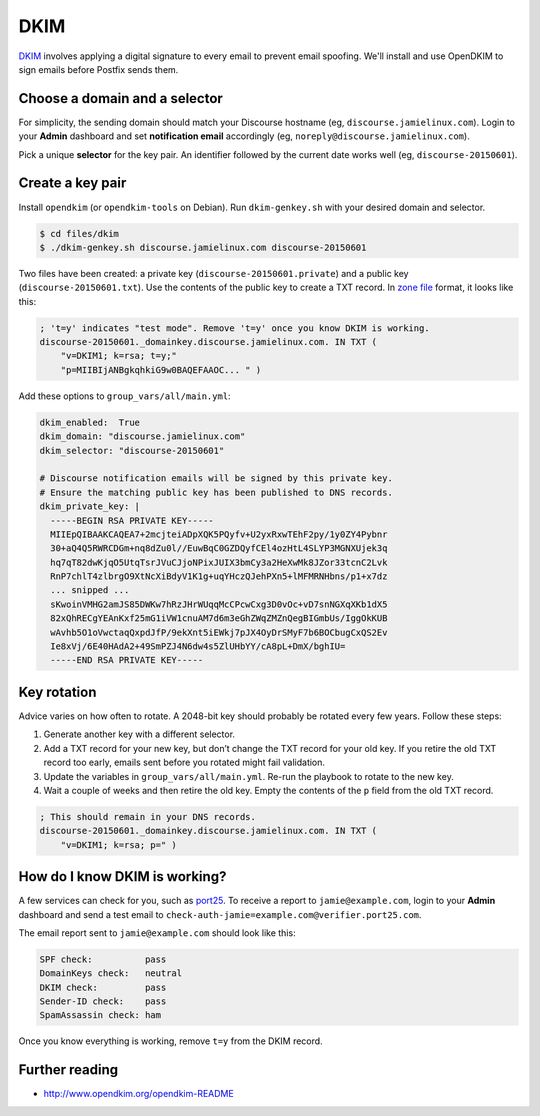 DKIM
====

`DKIM`_ involves applying a digital signature to every email to prevent email
spoofing. We'll install and use OpenDKIM to sign emails before Postfix sends
them.

.. _DKIM: https://en.wikipedia.org/wiki/DomainKeys_Identified_Mail

Choose a domain and a selector
------------------------------

For simplicity, the sending domain should match your Discourse hostname (eg,
``discourse.jamielinux.com``). Login to your **Admin** dashboard and set
**notification email** accordingly (eg, ``noreply@discourse.jamielinux.com``).

Pick a unique **selector** for the key pair. An identifier followed by the
current date works well (eg, ``discourse-20150601``).

Create a key pair
-----------------

Install ``opendkim`` (or ``opendkim-tools`` on Debian). Run ``dkim-genkey.sh``
with your desired domain and selector.

.. code-block:: console

    $ cd files/dkim
    $ ./dkim-genkey.sh discourse.jamielinux.com discourse-20150601

Two files have been created: a private key (``discourse-20150601.private``) and
a public key (``discourse-20150601.txt``). Use the contents of the public key to
create a TXT record. In `zone file`_ format, it looks like this:

.. code-block:: text

    ; 't=y' indicates "test mode". Remove 't=y' once you know DKIM is working.
    discourse-20150601._domainkey.discourse.jamielinux.com. IN TXT (
        "v=DKIM1; k=rsa; t=y;"
        "p=MIIBIjANBgkqhkiG9w0BAQEFAAOC... " )

Add these options to ``group_vars/all/main.yml``:

.. code-block:: yaml

    dkim_enabled:  True
    dkim_domain: "discourse.jamielinux.com"
    dkim_selector: "discourse-20150601"

    # Discourse notification emails will be signed by this private key.
    # Ensure the matching public key has been published to DNS records.
    dkim_private_key: |
      -----BEGIN RSA PRIVATE KEY-----
      MIIEpQIBAAKCAQEA7+2mcjteiADpXQK5PQyfv+U2yxRxwTEhF2py/1y0ZY4Pybnr
      30+aQ4Q5RWRCDGm+nq8dZu0l//EuwBqC0GZDQyfCEl4ozHtL4SLYP3MGNXUjek3q
      hq7qT82dwKjqO5UtqTsrJVuCJjoNPixJUIX3bmCy3a2HeXwMk8JZor33tcnC2Lvk
      RnP7chlT4zlbrgO9XtNcXiBdyV1K1g+uqYHczQJehPXn5+lMFMRNHbns/p1+x7dz
      ... snipped ...
      sKwoinVMHG2amJS85DWKw7hRzJHrWUqqMcCPcwCxg3D0vOc+vD7snNGXqXKb1dX5
      82xQhRECgYEAnKxf25mG1iVW1cnuAM7d6m3eGhZWqZMZnQegBIGmbUs/IggOkKUB
      wAvhb5O1oVwctaqQxpdJfP/9ekXnt5iEWkj7pJX4OyDrSMyF7b6BOCbugCxQS2Ev
      Ie8xVj/6E40HAdA2+49SmPZJ4N6dw4s5ZlUHbYY/cA8pL+DmX/bghIU=
      -----END RSA PRIVATE KEY-----

.. _zone file: https://en.wikipedia.org/wiki/Zone_file

Key rotation
------------

Advice varies on how often to rotate. A 2048-bit key should probably be rotated
every few years. Follow these steps:

#. Generate another key with a different selector.

#. Add a TXT record for your new key, but don’t change the TXT record for your
   old key.  If you retire the old TXT record too early, emails sent before you
   rotated might fail validation.

#. Update the variables in ``group_vars/all/main.yml``. Re-run the playbook to
   rotate to the new key.

#. Wait a couple of weeks and then retire the old key. Empty the contents of
   the ``p`` field from the old TXT record.

.. code-block:: text

   ; This should remain in your DNS records.
   discourse-20150601._domainkey.discourse.jamielinux.com. IN TXT (
       "v=DKIM1; k=rsa; p=" )

How do I know DKIM is working?
------------------------------

A few services can check for you, such as `port25`_. To receive a report to
``jamie@example.com``, login to your **Admin** dashboard and send a test email
to ``check-auth-jamie=example.com@verifier.port25.com``.

The email report sent to ``jamie@example.com`` should look like this:

.. code-block:: text

    SPF check:          pass
    DomainKeys check:   neutral
    DKIM check:         pass
    Sender-ID check:    pass
    SpamAssassin check: ham

Once you know everything is working, remove ``t=y`` from the DKIM record.

.. _port25: http://www.port25.com/support/authentication-center/email-verification/

Further reading
---------------

* http://www.opendkim.org/opendkim-README

